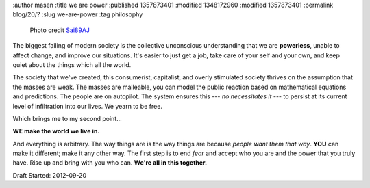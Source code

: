 :author masen
:title we are power
:published 1357873401
:modified 1348172960
:modified 1357873401
:permalink blog/20/?
:slug we-are-power
:tag philosophy

.. figure:: /img/blog/mall-crowd-Sai89AJ.jpg
   :width: 500px
   :height: 283px
   :scale: 75 %
   :alt: the mall
   :figclass: float-left
   
   Photo credit Sai89AJ_

.. _Sai89AJ: http://www.flickr.com/photos/72954351@N05/

The biggest failing of modern society is the collective unconscious understanding 
that we are **powerless**, unable to affect change, and improve our situations. It's
easier to just get a job, take care of your self and your own, and keep quiet 
about the things which ail the world.

The society that we've created, this consumerist, capitalist, 
and overly stimulated society thrives on the assumption that the masses are 
weak. The masses are malleable, you can model the public reaction based on 
mathematical equations and predictions. The people are 
on autopilot. The system ensures this --- *no necessitates it* --- to persist at its 
current level of infiltration into our lives. We yearn to be free.

.. class:: clear

Which brings me to my second point...

**WE make the world we live in.**

And everything is arbitrary. The way things are is the way things are because 
*people want them that way*. **YOU** can make it different; make it any other way. The
first step is to end *fear* and accept who you are and the power that you truly
have. Rise up and bring with you who can. **We're all in this together.**

Draft Started: 2012-09-20
